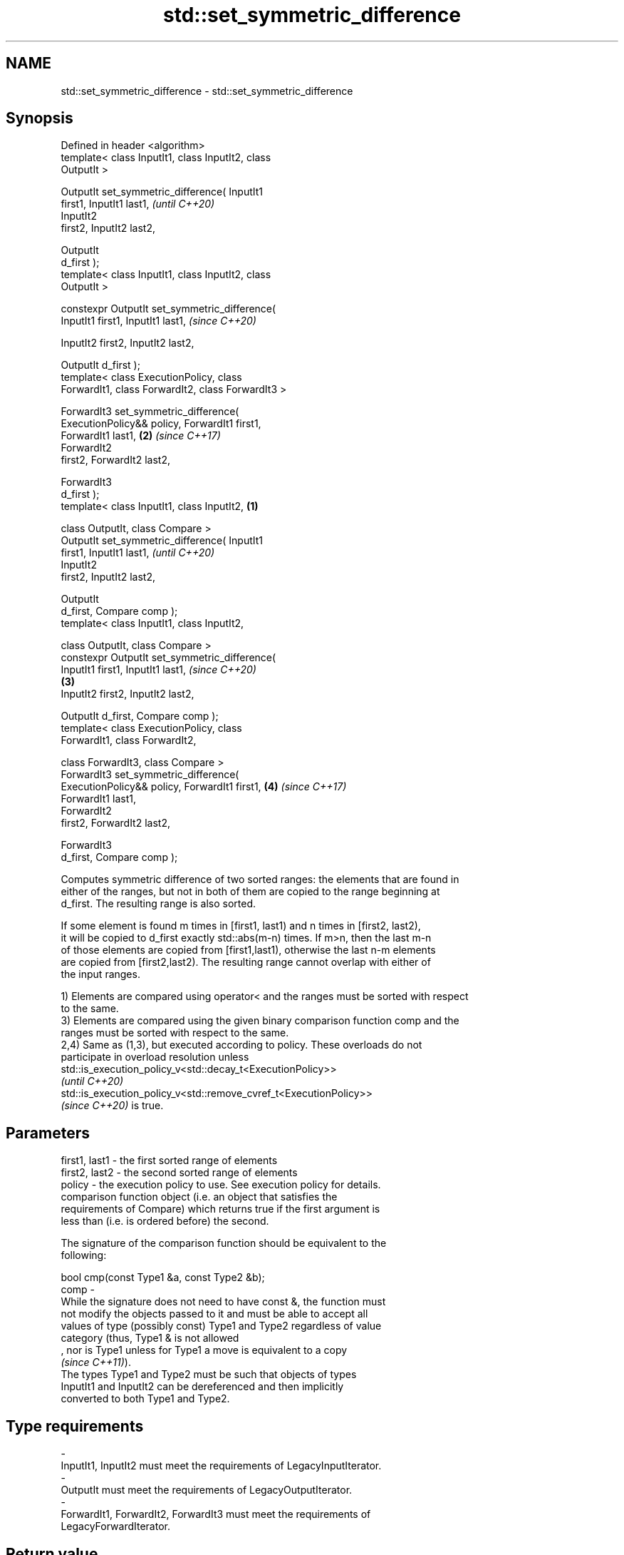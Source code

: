 .TH std::set_symmetric_difference 3 "2021.11.17" "http://cppreference.com" "C++ Standard Libary"
.SH NAME
std::set_symmetric_difference \- std::set_symmetric_difference

.SH Synopsis
   Defined in header <algorithm>
   template< class InputIt1, class InputIt2, class
   OutputIt >

   OutputIt set_symmetric_difference( InputIt1
   first1, InputIt1 last1,                                  \fI(until C++20)\fP
                                      InputIt2
   first2, InputIt2 last2,

                                      OutputIt
   d_first );
   template< class InputIt1, class InputIt2, class
   OutputIt >

   constexpr OutputIt set_symmetric_difference(
   InputIt1 first1, InputIt1 last1,                         \fI(since C++20)\fP

    InputIt2 first2, InputIt2 last2,


    OutputIt d_first );
   template< class ExecutionPolicy, class
   ForwardIt1, class ForwardIt2, class ForwardIt3 >

   ForwardIt3 set_symmetric_difference(
   ExecutionPolicy&& policy, ForwardIt1 first1,
   ForwardIt1 last1,                                    \fB(2)\fP \fI(since C++17)\fP
                                      ForwardIt2
   first2, ForwardIt2 last2,

                                      ForwardIt3
   d_first );
   template< class InputIt1, class InputIt2,        \fB(1)\fP

             class OutputIt, class Compare >
   OutputIt set_symmetric_difference( InputIt1
   first1, InputIt1 last1,                                                \fI(until C++20)\fP
                                      InputIt2
   first2, InputIt2 last2,

                                      OutputIt
   d_first, Compare comp );
   template< class InputIt1, class InputIt2,

             class OutputIt, class Compare >
   constexpr OutputIt set_symmetric_difference(
   InputIt1 first1, InputIt1 last1,                                       \fI(since C++20)\fP
                                                        \fB(3)\fP
    InputIt2 first2, InputIt2 last2,


    OutputIt d_first, Compare comp );
   template< class ExecutionPolicy, class
   ForwardIt1, class ForwardIt2,

             class ForwardIt3, class Compare >
   ForwardIt3 set_symmetric_difference(
   ExecutionPolicy&& policy, ForwardIt1 first1,             \fB(4)\fP           \fI(since C++17)\fP
   ForwardIt1 last1,
                                      ForwardIt2
   first2, ForwardIt2 last2,

                                      ForwardIt3
   d_first, Compare comp );

   Computes symmetric difference of two sorted ranges: the elements that are found in
   either of the ranges, but not in both of them are copied to the range beginning at
   d_first. The resulting range is also sorted.

   If some element is found m times in [first1, last1) and n times in [first2, last2),
   it will be copied to d_first exactly std::abs(m-n) times. If m>n, then the last m-n
   of those elements are copied from [first1,last1), otherwise the last n-m elements
   are copied from [first2,last2). The resulting range cannot overlap with either of
   the input ranges.

   1) Elements are compared using operator< and the ranges must be sorted with respect
   to the same.
   3) Elements are compared using the given binary comparison function comp and the
   ranges must be sorted with respect to the same.
   2,4) Same as (1,3), but executed according to policy. These overloads do not
   participate in overload resolution unless
   std::is_execution_policy_v<std::decay_t<ExecutionPolicy>>
   \fI(until C++20)\fP
   std::is_execution_policy_v<std::remove_cvref_t<ExecutionPolicy>>
   \fI(since C++20)\fP is true.

.SH Parameters

   first1, last1 - the first sorted range of elements
   first2, last2 - the second sorted range of elements
   policy        - the execution policy to use. See execution policy for details.
                   comparison function object (i.e. an object that satisfies the
                   requirements of Compare) which returns true if the first argument is
                   less than (i.e. is ordered before) the second.

                   The signature of the comparison function should be equivalent to the
                   following:

                    bool cmp(const Type1 &a, const Type2 &b);
   comp          -
                   While the signature does not need to have const &, the function must
                   not modify the objects passed to it and must be able to accept all
                   values of type (possibly const) Type1 and Type2 regardless of value
                   category (thus, Type1 & is not allowed
                   , nor is Type1 unless for Type1 a move is equivalent to a copy
                   \fI(since C++11)\fP).
                   The types Type1 and Type2 must be such that objects of types
                   InputIt1 and InputIt2 can be dereferenced and then implicitly
                   converted to both Type1 and Type2.
.SH Type requirements
   -
   InputIt1, InputIt2 must meet the requirements of LegacyInputIterator.
   -
   OutputIt must meet the requirements of LegacyOutputIterator.
   -
   ForwardIt1, ForwardIt2, ForwardIt3 must meet the requirements of
   LegacyForwardIterator.

.SH Return value

   Iterator past the end of the constructed range.

.SH Complexity

   At most 2·(N[1]+N[2]-1) comparisons, where N[1] = std::distance(first1, last1) and
   N[2] = std::distance(first2, last2).

.SH Exceptions

   The overloads with a template parameter named ExecutionPolicy report errors as
   follows:

     * If execution of a function invoked as part of the algorithm throws an exception
       and ExecutionPolicy is one of the standard policies, std::terminate is called.
       For any other ExecutionPolicy, the behavior is implementation-defined.
     * If the algorithm fails to allocate memory, std::bad_alloc is thrown.

.SH Possible implementation

.SH First version
   template<class InputIt1, class InputIt2, class OutputIt>
   OutputIt set_symmetric_difference(InputIt1 first1, InputIt1 last1,
                                     InputIt2 first2, InputIt2 last2,
                                     OutputIt d_first)
   {
       while (first1 != last1) {
           if (first2 == last2) return std::copy(first1, last1, d_first);

           if (*first1 < *first2) {
               *d_first++ = *first1++;
           } else {
               if (*first2 < *first1) {
                   *d_first++ = *first2;
               } else {
                   ++first1;
               }
               ++first2;
           }
       }
       return std::copy(first2, last2, d_first);
   }
.SH Second version
   template<class InputIt1, class InputIt2,
            class OutputIt, class Compare>
   OutputIt set_symmetric_difference(InputIt1 first1, InputIt1 last1,
                                     InputIt2 first2, InputIt2 last2,
                                     OutputIt d_first, Compare comp)
   {
       while (first1 != last1) {
           if (first2 == last2) return std::copy(first1, last1, d_first);

           if (comp(*first1, *first2)) {
               *d_first++ = *first1++;
           } else {
               if (comp(*first2, *first1)) {
                   *d_first++ = *first2;
               } else {
                   ++first1;
               }
               ++first2;
           }
       }
       return std::copy(first2, last2, d_first);
   }

.SH Example


// Run this code

 #include <iostream>
 #include <vector>
 #include <algorithm>
 #include <iterator>
 int main()
 {
     std::vector<int> v1{1,2,3,4,5,6,7,8     };
     std::vector<int> v2{        5,  7,  9,10};
     std::sort(v1.begin(), v1.end());
     std::sort(v2.begin(), v2.end());

     std::vector<int> v_symDifference;

     std::set_symmetric_difference(
         v1.begin(), v1.end(),
         v2.begin(), v2.end(),
         std::back_inserter(v_symDifference));

     for(int n : v_symDifference)
         std::cout << n << ' ';
 }

.SH Output:

 1 2 3 4 6 8 9 10

.SH See also

   includes         returns true if one sequence is a subsequence of another
                    \fI(function template)\fP
   set_difference   computes the difference between two sets
                    \fI(function template)\fP
   set_union        computes the union of two sets
                    \fI(function template)\fP
   set_intersection computes the intersection of two sets
                    \fI(function template)\fP
